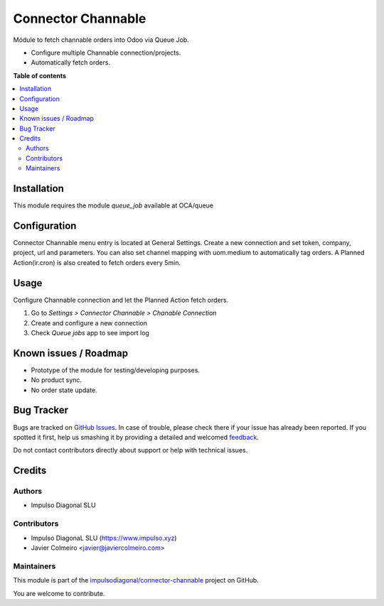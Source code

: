 ===================
Connector Channable
===================

.. !!!!!!!!!!!!!!!!!!!!!!!!!!!!!!!!!!!!!!!!!!!!!!!!!!!!
   !! This file is generated by oca-gen-addon-readme !!
   !! changes will be overwritten.                   !!
   !!!!!!!!!!!!!!!!!!!!!!!!!!!!!!!!!!!!!!!!!!!!!!!!!!!!

.. |badge1| image:: https://img.shields.io/badge/maturity-Beta-yellow.png
    :target: https://odoo-community.org/page/development-status
    :alt: Beta
.. |badge2| image:: https://img.shields.io/badge/github-impulsodiagonal%2Fconnector--channable-lightgray.png?logo=github
    :target: https://github.com/impulsodiagonal/connector-channable/tree/13.0/connector_channable
    :alt: impulsodiagonal/connector-channable

|badge1| |badge2| 

Módule to fetch channable orders into Odoo via Queue Job.

* Configure multiple Channable connection/projects.
* Automatically fetch orders.

**Table of contents**

.. contents::
   :local:

Installation
============

This module requires the module `queue_job` available at OCA/queue

Configuration
=============

Connector Channable menu entry is located at General Settings.
Create a new connection and set token, company, project, url and parameters.
You can also set channel mapping with uom.medium to automatically tag orders.
A Planned Action(ir.cron) is also created to fetch orders every 5min.

Usage
=====

Configure Channable connection and let the Planned Action fetch orders.

#. Go to *Settings > Connector Channable > Chanable Connection*
#. Create and configure a new connection
#. Check *Queue jobs* app to see import log

Known issues / Roadmap
======================

* Prototype of the module for testing/developing purposes.
* No product sync.
* No order state update.

Bug Tracker
===========

Bugs are tracked on `GitHub Issues <https://github.com/impulsodiagonal/connector-channable/issues>`_.
In case of trouble, please check there if your issue has already been reported.
If you spotted it first, help us smashing it by providing a detailed and welcomed
`feedback <https://github.com/impulsodiagonal/connector-channable/issues/new?body=module:%20connector_channable%0Aversion:%2013.0%0A%0A**Steps%20to%20reproduce**%0A-%20...%0A%0A**Current%20behavior**%0A%0A**Expected%20behavior**>`_.

Do not contact contributors directly about support or help with technical issues.

Credits
=======

Authors
~~~~~~~

* Impulso Diagonal SLU

Contributors
~~~~~~~~~~~~

* Impulso DiagonaL SLU (https://www.impulso.xyz)
* Javier Colmeiro <javier@javiercolmeiro.com>

Maintainers
~~~~~~~~~~~

This module is part of the `impulsodiagonal/connector-channable <https://github.com/impulsodiagonal/connector-channable/tree/13.0/connector_channable>`_ project on GitHub.

You are welcome to contribute.
